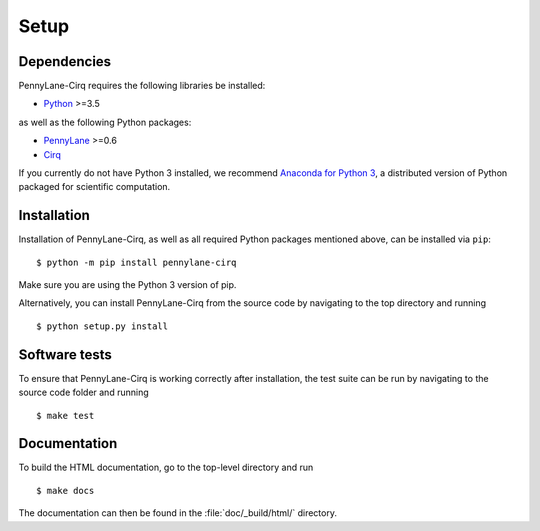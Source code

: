 .. _installation:

Setup
#####


Dependencies
============

.. highlight:: bash

PennyLane-Cirq requires the following libraries be installed:

* `Python <http://python.org/>`_ >=3.5

as well as the following Python packages:

* `PennyLane <http://pennylane.readthedocs.io/>`_ >=0.6
* `Cirq <https://cirq.readthedocs.io/>`_


If you currently do not have Python 3 installed, we recommend `Anaconda for Python 3 <https://www.anaconda.com/download/>`_, a distributed version of Python packaged for scientific computation.


Installation
============

Installation of PennyLane-Cirq, as well as all required Python packages mentioned above, can be installed via ``pip``:
::

   	$ python -m pip install pennylane-cirq


Make sure you are using the Python 3 version of pip.

Alternatively, you can install PennyLane-Cirq from the source code by navigating to the top directory and running
::

	$ python setup.py install


Software tests
==============

To ensure that PennyLane-Cirq is working correctly after installation, the test suite can be run by navigating to the source code folder and running
::

	$ make test


Documentation
=============

To build the HTML documentation, go to the top-level directory and run
::

  $ make docs

The documentation can then be found in the :file:`doc/_build/html/` directory.
